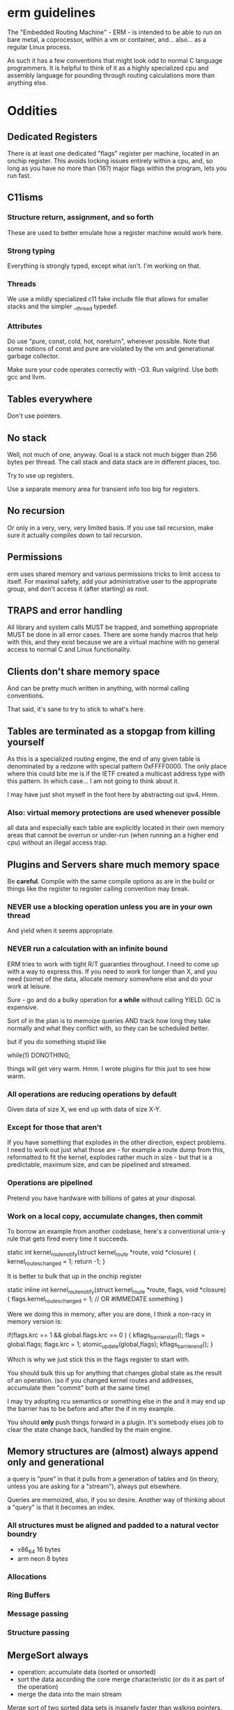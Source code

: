 * erm guidelines

The "Embedded Routing Machine" - ERM - is intended to be able to run on bare
metal, a coprocessor, within a vm or container, and... also... as a regular
Linux process.

As such it has a few conventions that might look odd to normal C language
programmers. It is helpful to think of it as a highly specialized cpu and
assembly language for pounding through routing calculations more than anything
else.

* Oddities

** Dedicated Registers

There is at least one dedicated "flags" register per machine, located in an
onchip register. This avoids locking issues entirely within a cpu, and, so long
as you have no more than (16?) major flags within the program, lets you run
fast.

** C11isms

*** Structure return, assignment, and so forth

These are used to better emulate how a register machine would work here.

*** Strong typing

Everything is strongly typed, except what isn't. I'm working on that.

*** Threads

We use a mildly specialized c11 fake include file that allows for smaller
stacks and the simpler __thread typedef.

*** Attributes

Do use "pure, const, cold, hot, noreturn", wherever possible. Note that some
notions of const and pure are violated by the vm and generational garbage
collector.

Make sure your code operates correctly with -O3. Run valgrind. Use both
gcc and llvm.

** Tables everywhere

Don't use pointers.

** No stack

Well, not much of one, anyway. Goal is a stack not much bigger than 256 bytes
per thread. The call stack and data stack are in different places, too.

Try to use up registers.

Use a separate memory area for transient info too big for registers.

** No recursion

Or only in a very, very, very limited basis. If you use tail recursion, make
sure it actually compiles down to tail recursion.

** Permissions

erm uses shared memory and various permissions tricks to limit access to itself.
For maximal safety, add your administrative user to the appropriate group, and
don't access it (after starting) as root.

** TRAPS and error handling

All library and system calls MUST be trapped, and something appropriate MUST be
done in all error cases. There are some handy macros that help with this, and
they exist because we are a virtual machine with no general access to normal C
and Linux functionality.

** Clients don't share memory space

And can be pretty much written in anything, with normal calling conventions.

That said, it's sane to try to stick to what's here.

** Tables are terminated as a stopgap from killing yourself

As this is a specialized routing engine, the end of any given table is
denominated by a redzone with special pattern 0xFFFF0000. The only place where
this could bite me is if the IETF created a multicast address type with this
pattern. In which case... I am not going to think about it.

I may have just shot myself in the foot here by abstracting out ipv4. Hmm.

*** Also: virtual memory protections are used whenever possible

all data and especially each table are explicitly located in their own memory
areas that cannot be overrun or under-run (when running an a higher end cpu)
without an illegal access trap.

** Plugins and Servers share much memory space

Be *careful*. Compile with the same compile options as are in the build or
things like the register to register calling convention may break.

*** NEVER use a blocking operation unless you are in your own thread
And yield when it seems appropriate.

*** NEVER run a calculation with an infinite bound

ERM tries to work with tight R/T guaranties throughout. I need to come up with a
way to express this. If you need to work for longer than X, and you need (some)
of the data, allocate memory somewhere else and do your work at leisure.

Sure - go and do a bulky operation for *a while* without calling YIELD. GC is
expensive.

Sort of in the plan is to memoize queries AND track how long they take normally
and what they conflict with, so they can be scheduled better.

but if you do something stupid like

while(1) DONOTHING;

things will get very warm. Hmm. I wrote plugins for this just to see how warm.

*** All operations are reducing operations by default

Given data of size X, we end up with data of size X-Y.

*** Except for those that aren't

If you have something that explodes in the other direction, expect problems.
I need to work out just what those are - for example a route dump from this,
reformatted to fit the kernel, explodes rather much in size - but that is a
predictable, maximum size, and can be pipelined and streamed.

*** Operations are pipelined

Pretend you have hardware with billions of gates at your disposal.

*** Work on a local copy, accumulate changes, then commit

To borrow an example from another codebase, here's a conventional unix-y rule
that gets fired every time it succeeds.

static int
kernel_route_notify(struct kernel_route *route, void *closure)
{
    kernel_routes_changed = 1;
    return -1;
}

It is better to bulk that up in the onchip register

static inline int
kernel_route_notify(struct kernel_route *route, flags, void *closure)
{
    flags.kernel_routes_changed = 1; // OR #IMMEDATE something
}

Were we doing this in memory, after you are done, I think a non-racy in memory version is:

if(flags.krc == 1 && global.flags.krc == 0  ) {
kflags_barrier_start();
flags = global.flags;
flags.krc = 1;
atomic_update(global,flags);
kflags_barrier_end();
}

Which is why we just stick this in the flags register to start with.

You should bulk this up for anything that changes global state as the result of
an operation. (so if you changed kernel routes and addresses, accumulate then
"commit" both at the same time)

I may try adopting rcu semantics or something else in the and it may end up
the barrier has to be before and after the if in my example.

You should *only* push things forward in a plugin. It's somebody elses job to
clear the state change back, handled by the main engine.

** Memory structures are (almost) always append only and generational

a query is "pure" in that it pulls from a generation of tables and (in theory,
unless you are asking for a "stream"), always put elsewhere.

Queries are memoized, also, if you so desire. Another way of thinking about a
"query" is that it becomes an index.

*** All structures must be aligned and padded to a natural vector boundry
- x86_64 16 bytes
- arm neon 8 bytes

*** Allocations
*** Ring Buffers
*** Message passing
*** Structure passing

** MergeSort always

- operation: accumulate data (sorted or unsorted)
- sort the data according the core merge characteristic (or do it as part of the
  operation)
- merge the data into the main stream

Merge sort of two sorted data sets is insanely faster than walking pointers.

** Big vs Little endian

Internally IP addresses are represented in native (usually little nowadays)
endian format, and converted on the way in and out back to big endian. This
makes for faster compares, but also means that you cannot - except in well
defined cases - use common IETF defined macros like inet_ntop and so forth.

Use the replacement versions provided by the library. The (s)printf hooks, are
handy in particular.

On the other hand, you can assume that you never need to do a be32 conversion as
a plugin, unless you are parsing some protocol not already handled by the
engine.

** Crash recovery

FIXME. All I can say about it.

* General Guidelines

- Use table driven design and think in terms that Codd and Date would understand

- Split "hot" data from cold data and join them via an index.

- Only keep one copy of static data (example: addresses, mac addresses)

- Block on one thing only while having no pending operations

- minimize system calls

- don't use fancy functions

- hook printf rather than call printf directly

- don't use fopen and friends. Use mmap and parse stuff like it was memory in
  the first place. Then throw it away.

